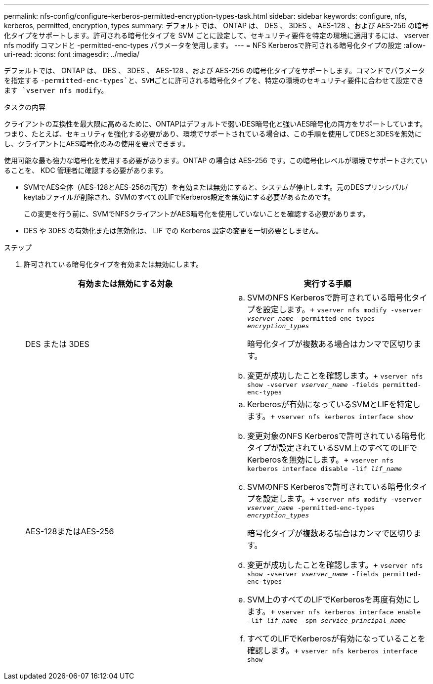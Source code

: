 ---
permalink: nfs-config/configure-kerberos-permitted-encryption-types-task.html 
sidebar: sidebar 
keywords: configure, nfs, kerberos, permitted, encryption, types 
summary: デフォルトでは、 ONTAP は、 DES 、 3DES 、 AES-128 、および AES-256 の暗号化タイプをサポートします。許可される暗号化タイプを SVM ごとに設定して、セキュリティ要件を特定の環境に適用するには、 vserver nfs modify コマンドと -permitted-enc-types パラメータを使用します。 
---
= NFS Kerberosで許可される暗号化タイプの設定
:allow-uri-read: 
:icons: font
:imagesdir: ../media/


[role="lead"]
デフォルトでは、 ONTAP は、 DES 、 3DES 、 AES-128 、および AES-256 の暗号化タイプをサポートします。コマンドでパラメータを指定する `-permitted-enc-types`と、SVMごとに許可される暗号化タイプを、特定の環境のセキュリティ要件に合わせて設定できます `vserver nfs modify`。

.タスクの内容
クライアントの互換性を最大限に高めるために、ONTAPはデフォルトで弱いDES暗号化と強いAES暗号化の両方をサポートしています。つまり、たとえば、セキュリティを強化する必要があり、環境でサポートされている場合は、この手順を使用してDESと3DESを無効にし、クライアントにAES暗号化のみの使用を要求できます。

使用可能な最も強力な暗号化を使用する必要があります。ONTAP の場合は AES-256 です。この暗号化レベルが環境でサポートされていることを、 KDC 管理者に確認する必要があります。

* SVMでAES全体（AES-128とAES-256の両方）を有効または無効にすると、システムが停止します。元のDESプリンシパル/ keytabファイルが削除され、SVMのすべてのLIFでKerberos設定を無効にする必要があるためです。
+
この変更を行う前に、SVMでNFSクライアントがAES暗号化を使用していないことを確認する必要があります。

* DES や 3DES の有効化または無効化は、 LIF での Kerberos 設定の変更を一切必要としません。


.ステップ
. 許可されている暗号化タイプを有効または無効にします。
+
|===
| 有効または無効にする対象 | 実行する手順 


 a| 
DES または 3DES
 a| 
.. SVMのNFS Kerberosで許可されている暗号化タイプを設定します。+
`vserver nfs modify -vserver _vserver_name_ -permitted-enc-types _encryption_types_`
+
暗号化タイプが複数ある場合はカンマで区切ります。

.. 変更が成功したことを確認します。+
`vserver nfs show -vserver _vserver_name_ -fields permitted-enc-types`




 a| 
AES-128またはAES-256
 a| 
.. Kerberosが有効になっているSVMとLIFを特定します。+
`vserver nfs kerberos interface show`
.. 変更対象のNFS Kerberosで許可されている暗号化タイプが設定されているSVM上のすべてのLIFでKerberosを無効にします。+
`vserver nfs kerberos interface disable -lif _lif_name_`
.. SVMのNFS Kerberosで許可されている暗号化タイプを設定します。+
`vserver nfs modify -vserver _vserver_name_ -permitted-enc-types _encryption_types_`
+
暗号化タイプが複数ある場合はカンマで区切ります。

.. 変更が成功したことを確認します。+
`vserver nfs show -vserver _vserver_name_ -fields permitted-enc-types`
.. SVM上のすべてのLIFでKerberosを再度有効にします。+
`vserver nfs kerberos interface enable -lif _lif_name_ -spn _service_principal_name_`
.. すべてのLIFでKerberosが有効になっていることを確認します。+
`vserver nfs kerberos interface show`


|===

